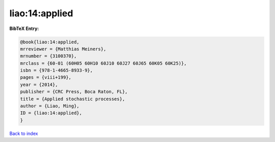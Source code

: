 liao:14:applied
===============

.. :cite:t:`liao:14:applied`

.. bibliography:: ../../All.bib

**BibTeX Entry:**

.. code-block:: bibtex

   @book{liao:14:applied,
   mrreviewer = {Matthias Meiners},
   mrnumber = {3100370},
   mrclass = {60-01 (60H05 60H10 60J10 60J27 60J65 60K05 60K25)},
   isbn = {978-1-4665-8933-9},
   pages = {viii+199},
   year = {2014},
   publisher = {CRC Press, Boca Raton, FL},
   title = {Applied stochastic processes},
   author = {Liao, Ming},
   ID = {liao:14:applied},
   }

`Back to index <../index>`_
